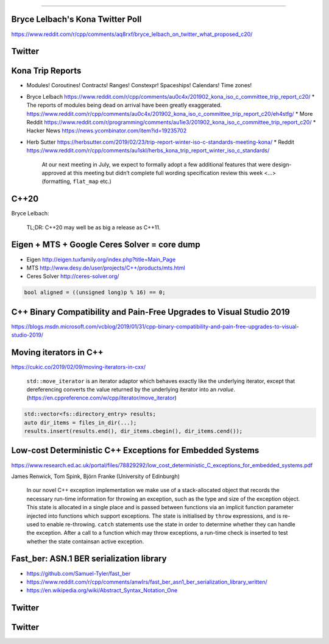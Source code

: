 ----

Bryce Lelbach's Kona Twitter Poll
---------------------------------

.. image:: img/lelbach-kona-poll.png

https://www.reddit.com/r/cpp/comments/aq8rxf/bryce_lelbach_on_twitter_what_proposed_c20/

Twitter
-------

.. image:: img/ewg-ransom.png

Kona Trip Reports
-----------------

* Modules! Coroutines! Contracts! Ranges! Constexpr! Spaceships! Calendars! Time zones!
* Bryce Lelbach https://www.reddit.com/r/cpp/comments/au0c4x/201902_kona_iso_c_committee_trip_report_c20/
  * The reports of modules being dead on arrival have been greatly exaggerated. https://www.reddit.com/r/cpp/comments/au0c4x/201902_kona_iso_c_committee_trip_report_c20/eh4stfg/
  * More Reddit https://www.reddit.com/r/programming/comments/au1ie3/201902_kona_iso_c_committee_trip_report_c20/
  * Hacker News https://news.ycombinator.com/item?id=19235702
* Herb Sutter https://herbsutter.com/2019/02/23/trip-report-winter-iso-c-standards-meeting-kona/
  * Reddit https://www.reddit.com/r/cpp/comments/au1skl/herbs_kona_trip_report_winter_iso_c_standards/

    At our next meeting in July, we expect to formally adopt a few additional features that were design-approved at this meeting but didn’t complete full wording specification review this week <...> (formatting, ``flat_map`` etc.)

C++20
-----

Bryce Lelbach:

    TL;DR: C++20 may well be as big a release as C++11.

.. image:: img/epic_win.jpg
   :width: 912 px
   :height: 967 px
   :scale: 25 %

Eigen + MTS + Google Ceres Solver = core dump
---------------------------------------------

* Eigen http://eigen.tuxfamily.org/index.php?title=Main_Page
* MTS http://www.desy.de/user/projects/C++/products/mts.html
* Ceres Solver http://ceres-solver.org/

.. code:: c++

    bool aligned = ((unsigned long)p % 16) == 0;

C++ Binary Compatibility and Pain-Free Upgrades to Visual Studio 2019
---------------------------------------------------------------------

https://blogs.msdn.microsoft.com/vcblog/2019/01/31/cpp-binary-compatibility-and-pain-free-upgrades-to-visual-studio-2019/

Moving iterators in C++
-----------------------

https://cukic.co/2019/02/09/moving-iterators-in-cxx/

    ``std::move_iterator`` is an iterator adaptor which behaves exactly like the underlying iterator, except that dereferencing converts the value returned by the underlying iterator into an *rvalue*. (https://en.cppreference.com/w/cpp/iterator/move_iterator)

.. code:: c++

    std::vector<fs::directory_entry> results;
    auto dir_items = files_in_dir(...);
    results.insert(results.end(), dir_items.cbegin(), dir_items.cend());

Low-cost Deterministic C++ Exceptions for Embedded Systems
----------------------------------------------------------

https://www.research.ed.ac.uk/portal/files/78829292/low_cost_deterministic_C_exceptions_for_embedded_systems.pdf

James Renwick, Tom Spink, Björn Franke (University of Edinburgh)

    In our novel C++ exception implementation we make use of a stack-allocated object that records the necessary run-time information for throwing an exception, such as the type and size of the exception object. This state is allocated in a single place and is passed between functions via an implicit function parameter injected into functions which support exceptions. The state is initialised by ``throw`` expressions, and is re-used to enable re-throwing. ``catch`` statements use the state in order to determine whether they can handle the exception. After a call to a function which may throw exceptions, a run-time check is inserted to test whether the state containsan active exception.

Fast_ber: ASN.1 BER serialization library
-----------------------------------------

* https://github.com/Samuel-Tyler/fast_ber
* https://www.reddit.com/r/cpp/comments/anwlrs/fast_ber_asn1_ber_serialization_library_written/
* https://en.wikipedia.org/wiki/Abstract_Syntax_Notation_One

Twitter
-------

.. image:: img/cmake-cats.png

Twitter
-------

.. image:: img/load-bearing-bug.png
